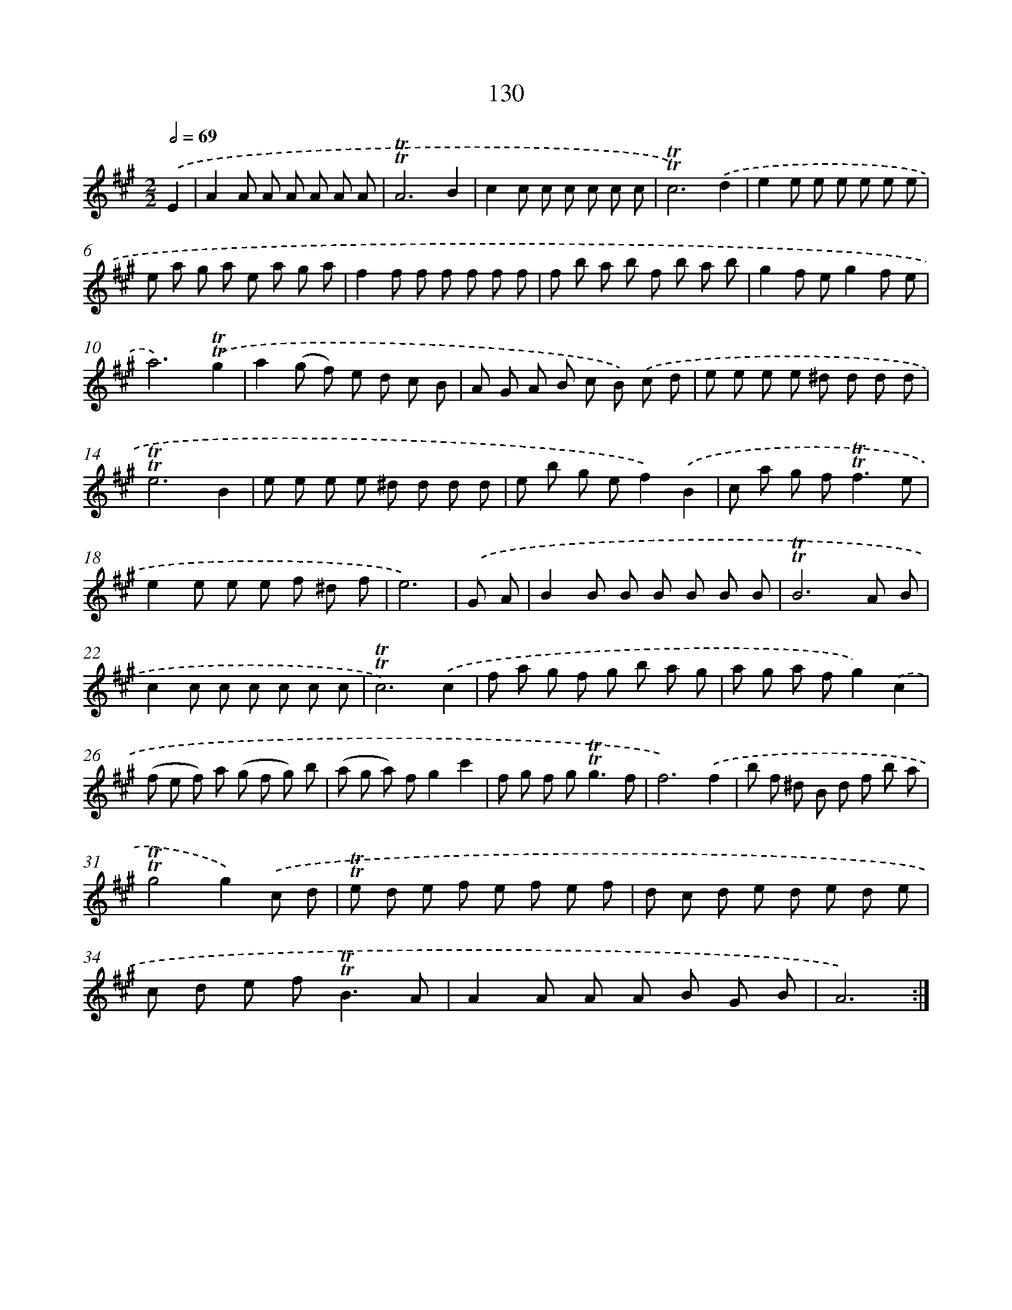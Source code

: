 X: 15652
T: 130
%%abc-version 2.0
%%abcx-abcm2ps-target-version 5.9.1 (29 Sep 2008)
%%abc-creator hum2abc beta
%%abcx-conversion-date 2018/11/01 14:37:56
%%humdrum-veritas 1993730523
%%humdrum-veritas-data 255660031
%%continueall 1
%%barnumbers 0
L: 1/8
M: 2/2
Q: 1/2=69
K: A clef=treble
.('E2 [I:setbarnb 1]|
A2A A A A A A |
!trill!!trill!A6B2 |
c2c c c c c c |
!trill!!trill!c6).('d2 |
e2e e e e e e |
e a g a e a g a |
f2f f f f f f |
f b a b f b a b |
g2f eg2f e |
a6).('!trill!!trill!g2 |
a2(g f) e d c B |
A G A B c B) .('c d |
e e e e ^d d d d |
!trill!!trill!e6B2 |
e e e e ^d d d d |
e b g ef2).('B2 |
c a g f2<!trill!!trill!f2e |
e2e e e f ^d f |
e6) |
.('G A [I:setbarnb 20]|
B2B B B B B B |
!trill!!trill!B6A B |
c2c c c c c c |
!trill!!trill!c6).('c2 |
f a g f g b a g |
a g a fg2).('c2 |
(f e f) a (g f g) b |
(a g a) fg2c'2 |
f g f g2<!trill!!trill!g2f |
f6).('f2 |
b f ^d B d f b a |
!trill!!trill!g4g2).('c d |
!trill!!trill!e d e f e f e f |
d c d e d e d e |
c d e f2<!trill!!trill!B2A |
A2A A A B G B |
A6) :|]
